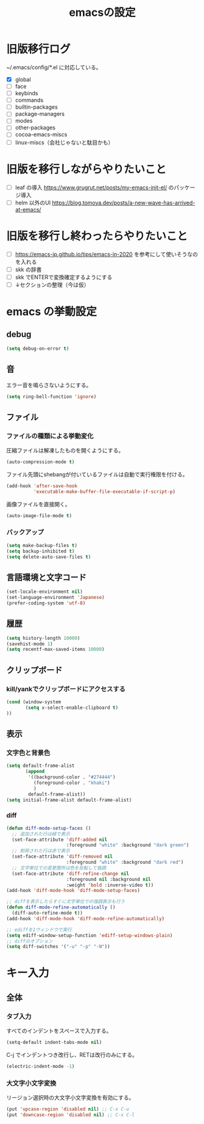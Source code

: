 #+TITLE: emacsの設定
#+STARTUP: overview

# MEMO: コードブロックの挿入は C-c C-, s してから emacs-lisp を追加
# MEMO: コードブロックを別バッファで編集するときは C-c ' （終了もこれ）

# .emacs.d/init.el を見て上から順番にいるものを書いていく、セクションは逐一追加
# 1個移動したら起動確認からのコミット
# 旧版を移行しながらやりたいこと、終わってから変えたいことはそれぞれ以下のセクションに書いておく

* 旧版移行ログ

~/.emacs/config/*.el に対応している。

- [X] global
- [ ] face
- [ ] keybinds
- [ ] commands
- [ ] builtin-packages
- [ ] package-managers
- [ ] modes
- [ ] other-packages
- [ ] cocoa-emacs-miscs
- [ ] linux-miscs（会社じゃないと駄目かも）

* 旧版を移行しながらやりたいこと

- [ ] leaf の導入 https://www.grugrut.net/posts/my-emacs-init-el/ のパッケージ導入
- [ ] helm 以外のUI https://blog.tomoya.dev/posts/a-new-wave-has-arrived-at-emacs/

* 旧版を移行し終わったらやりたいこと

- [ ] https://emacs-jp.github.io/tips/emacs-in-2020 を参考にして使いそうなのを入れる
- [ ] skk の辞書
- [ ] skk でENTERで変換確定するようにする
- [ ] ↓セクションの整理（今は仮）

* emacs の挙動設定

** debug

#+begin_src emacs-lisp
  (setq debug-on-error t)
#+end_src

** 音

エラー音を鳴らさないようにする。

#+begin_src emacs-lisp
  (setq ring-bell-function 'ignore)
#+end_src

** ファイル

*** ファイルの種類による挙動変化

圧縮ファイルは解凍したものを開くようにする。

#+begin_src emacs-lisp
  (auto-compression-mode t)
#+end_src

ファイル先頭にshebangが付いているファイルは自動で実行権限を付ける。

#+begin_src emacs-lisp
  (add-hook 'after-save-hook
            'executable-make-buffer-file-executable-if-script-p)
#+end_src

画像ファイルを直接開く。

#+begin_src emacs-lisp
  (auto-image-file-mode t)
#+end_src

*** バックアップ

#+begin_src emacs-lisp
  (setq make-backup-files t)
  (setq backup-inhibited t)
  (setq delete-auto-save-files t)
#+end_src

** 言語環境と文字コード

#+begin_src emacs-lisp
  (set-locale-environment nil)
  (set-language-environment 'Japanese)
  (prefer-coding-system 'utf-8)
#+end_src

** 履歴

#+begin_src emacs-lisp
  (setq history-length 10000)
  (savehist-mode 1)
  (setq recentf-max-saved-items 10000)
#+end_src

** クリップボード

*** kill/yankでクリップボードにアクセスする

#+begin_src emacs-lisp
  (cond (window-system
         (setq x-select-enable-clipboard t)
  ))
#+end_src

** 表示

*** 文字色と背景色

#+begin_src emacs-lisp
  (setq default-frame-alist
         (append
          '((background-color . "#274444")
            (foreground-color . "khaki")
            )
          default-frame-alist))
  (setq initial-frame-alist default-frame-alist)

#+end_src

*** diff

#+begin_src emacs-lisp
  (defun diff-mode-setup-faces ()
    ;; 追加された行は緑で表示
    (set-face-attribute 'diff-added nil
                        :foreground "white" :background "dark green")
    ;; 削除された行は赤で表示
    (set-face-attribute 'diff-removed nil
                        :foreground "white" :background "dark red")
    ;; 文字単位での変更箇所は色を反転して強調
    (set-face-attribute 'diff-refine-change nil
                        :foreground nil :background nil
                        :weight 'bold :inverse-video t))
  (add-hook 'diff-mode-hook 'diff-mode-setup-faces)

  ;; diffを表示したらすぐに文字単位での強調表示も行う
  (defun diff-mode-refine-automatically ()
    (diff-auto-refine-mode t))
  (add-hook 'diff-mode-hook 'diff-mode-refine-automatically)

  ;; ediffを1ウィンドウで実行
  (setq ediff-window-setup-function 'ediff-setup-windows-plain)
  ;; diffのオプション
  (setq diff-switches '("-u" "-p" "-N"))
#+end_src

* キー入力

** 全体

*** タブ入力

すべてのインデントをスペースで入力する。
#+begin_src emacs-lisp
  (setq-default indent-tabs-mode nil)
#+end_src

C-j でインデントつき改行し、RETは改行のみにする。

#+begin_src emacs-lisp
  (electric-indent-mode -1)
#+end_src

*** 大文字小文字変換

リージョン選択時の大文字小文字変換を有効にする。

#+begin_src emacs-lisp
  (put 'upcase-region 'disabled nil) ;; C-x C-u
  (put 'downcase-region 'disabled nil) ;; C-x C-l
#+end_src
